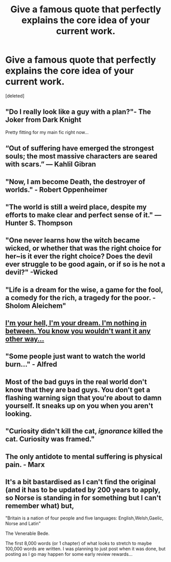 #+TITLE: Give a famous quote that perfectly explains the core idea of your current work.

* Give a famous quote that perfectly explains the core idea of your current work.
:PROPERTIES:
:Score: 9
:DateUnix: 1484770367.0
:DateShort: 2017-Jan-18
:FlairText: Discussion
:END:
[deleted]


** "Do I really look like a guy with a plan?"- The Joker from Dark Knight

Pretty fitting for my main fic right now...
:PROPERTIES:
:Author: BronzeButterfly
:Score: 7
:DateUnix: 1484773507.0
:DateShort: 2017-Jan-19
:END:


** “Out of suffering have emerged the strongest souls; the most massive characters are seared with scars.” ― Kahlil Gibran
:PROPERTIES:
:Author: FloreatCastellum
:Score: 4
:DateUnix: 1484771112.0
:DateShort: 2017-Jan-18
:END:


** "Now, I am become Death, the destroyer of worlds." - Robert Oppenheimer
:PROPERTIES:
:Author: LumenInCaelo
:Score: 5
:DateUnix: 1484771965.0
:DateShort: 2017-Jan-19
:END:


** "The world is still a weird place, despite my efforts to make clear and perfect sense of it." --- Hunter S. Thompson
:PROPERTIES:
:Author: Zeitgeist84
:Score: 2
:DateUnix: 1484778843.0
:DateShort: 2017-Jan-19
:END:


** "One never learns how the witch became wicked, or whether that was the right choice for her~is it ever the right choice? Does the devil ever struggle to be good again, or if so is he not a devil?" -Wicked
:PROPERTIES:
:Author: Dorgamund
:Score: 2
:DateUnix: 1484789621.0
:DateShort: 2017-Jan-19
:END:


** "Life is a dream for the wise, a game for the fool, a comedy for the rich, a tragedy for the poor. - Sholom Aleichem"
:PROPERTIES:
:Author: Conneron
:Score: 1
:DateUnix: 1484770418.0
:DateShort: 2017-Jan-18
:END:


** [[http://www.metrolyrics.com/bitch-lyrics-meredith-brooks.html][I'm your hell, I'm your dream. I'm nothing in between. You know you wouldn't want it any other way...]]
:PROPERTIES:
:Author: wordhammer
:Score: 1
:DateUnix: 1484773215.0
:DateShort: 2017-Jan-19
:END:


** "Some people just want to watch the world burn..." - Alfred
:PROPERTIES:
:Author: Averant
:Score: 1
:DateUnix: 1484780154.0
:DateShort: 2017-Jan-19
:END:


** Most of the bad guys in the real world don't know that they are bad guys. You don't get a flashing warning sign that you're about to damn yourself. It sneaks up on you when you aren't looking.
:PROPERTIES:
:Author: TE7
:Score: 1
:DateUnix: 1484791491.0
:DateShort: 2017-Jan-19
:END:


** "Curiosity didn't kill the cat, /ignorance/ killed the cat. Curiosity was framed."
:PROPERTIES:
:Author: Execute13
:Score: 1
:DateUnix: 1484822769.0
:DateShort: 2017-Jan-19
:END:


** The only antidote to mental suffering is physical pain. - Marx
:PROPERTIES:
:Author: Colubrina_
:Score: 1
:DateUnix: 1484830332.0
:DateShort: 2017-Jan-19
:END:


** It's a bit bastardised as I can't find the original (and it has to be updated by 200 years to apply, so Norse is standing in for something but I can't remember what) but,

"Britain is a nation of four people and five languages: English,Welsh,Gaelic, Norse and Latin"

The Venerable Bede.

The first 8,000 words (or 1 chapter) of what looks to stretch to maybe 100,000 words are written. I was planning to just post when it was done, but posting as I go may happen for some early review rewards...
:PROPERTIES:
:Author: Grad_Phi
:Score: 1
:DateUnix: 1484781119.0
:DateShort: 2017-Jan-19
:END:
